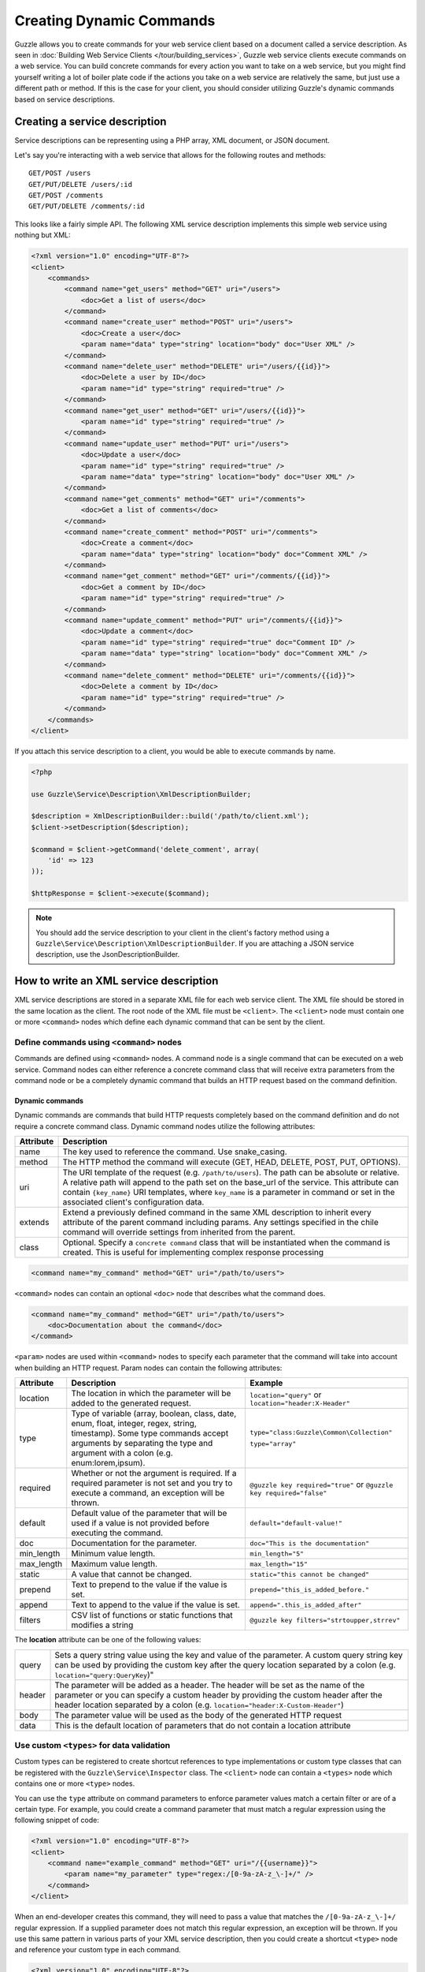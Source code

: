 =========================
Creating Dynamic Commands
=========================

Guzzle allows you to create commands for your web service client based on a document called a service description.  As seen in :doc:`Building Web Service Clients </tour/building_services>`, Guzzle web service clients execute commands on a web service.  You can build concrete commands for every action you want to take on a web service, but you might find yourself writing a lot of boiler plate code if the actions you take on a web service are relatively the same, but just use a different path or method.  If this is the case for your client, you should consider utilizing Guzzle's dynamic commands based on service descriptions.

Creating a service description
------------------------------

Service descriptions can be representing using a PHP array, XML document, or JSON document.

Let's say you're interacting with a web service that allows for the following routes and methods::

    GET/POST /users
    GET/PUT/DELETE /users/:id
    GET/POST /comments
    GET/PUT/DELETE /comments/:id

This looks like a fairly simple API.  The following XML service description implements this simple web service using nothing but XML:

.. code-block:: xml

    <?xml version="1.0" encoding="UTF-8"?>
    <client>
        <commands>
            <command name="get_users" method="GET" uri="/users">
                <doc>Get a list of users</doc>
            </command>
            <command name="create_user" method="POST" uri="/users">
                <doc>Create a user</doc>
                <param name="data" type="string" location="body" doc="User XML" />
            </command>
            <command name="delete_user" method="DELETE" uri="/users/{{id}}">
                <doc>Delete a user by ID</doc>
                <param name="id" type="string" required="true" />
            </command>
            <command name="get_user" method="GET" uri="/users/{{id}}">
                <param name="id" type="string" required="true" />
            </command>
            <command name="update_user" method="PUT" uri="/users">
                <doc>Update a user</doc>
                <param name="id" type="string" required="true" />
                <param name="data" type="string" location="body" doc="User XML" />
            </command>
            <command name="get_comments" method="GET" uri="/comments">
                <doc>Get a list of comments</doc>
            </command>
            <command name="create_comment" method="POST" uri="/comments">
                <doc>Create a comment</doc>
                <param name="data" type="string" location="body" doc="Comment XML" />
            </command>
            <command name="get_comment" method="GET" uri="/comments/{{id}}">
                <doc>Get a comment by ID</doc>
                <param name="id" type="string" required="true" />
            </command>
            <command name="update_comment" method="PUT" uri="/comments/{{id}}">
                <doc>Update a comment</doc>
                <param name="id" type="string" required="true" doc="Comment ID" />
                <param name="data" type="string" location="body" doc="Comment XML" />
            </command>
            <command name="delete_comment" method="DELETE" uri="/comments/{{id}}">
                <doc>Delete a comment by ID</doc>
                <param name="id" type="string" required="true" />
            </command>
        </commands>
    </client>

If you attach this service description to a client, you would be able to execute commands by name.

.. code-block:: php

    <?php

    use Guzzle\Service\Description\XmlDescriptionBuilder;

    $description = XmlDescriptionBuilder::build('/path/to/client.xml');
    $client->setDescription($description);

    $command = $client->getCommand('delete_comment', array(
        'id' => 123
    ));

    $httpResponse = $client->execute($command);

.. note::

    You should add the service description to your client in the client's factory method using a ``Guzzle\Service\Description\XmlDescriptionBuilder``.
    If you are attaching a JSON service description, use the JsonDescriptionBuilder.

How to write an XML service description
---------------------------------------

XML service descriptions are stored in a separate XML file for each web service client.  The XML file should be stored in the same location as the client.  The root node of the XML file must be ``<client>``.  The ``<client>`` node must contain one or more ``<command>`` nodes which define each dynamic command that can be sent by the client.

Define commands using ``<command>`` nodes
~~~~~~~~~~~~~~~~~~~~~~~~~~~~~~~~~~~~~~~~~

Commands are defined using ``<command>`` nodes.  A command node is a single command that can be executed on a web service.  Command nodes can either reference a concrete command class that will receive extra parameters from the command node or be a completely dynamic command that builds an HTTP request based on the command definition.

Dynamic commands
^^^^^^^^^^^^^^^^

Dynamic commands are commands that build HTTP requests completely based on the command definition and do not require a concrete command class.  Dynamic command nodes utilize the following attributes:

+-----------+----------------------------------------------------------------------+
| Attribute | Description                                                          |
+===========+======================================================================+
|  name     | The key used to reference the command.  Use snake_casing.            |
+-----------+----------------------------------------------------------------------+
|  method   | The HTTP method the command will execute (GET, HEAD, DELETE, POST,   |
|           | PUT, OPTIONS).                                                       |
+-----------+----------------------------------------------------------------------+
|  uri      | The URI template of the request (e.g. ``/path/to/users``).  The path |
|           | can be absolute or relative.  A relative path will append to the path|
|           | set on the base_url of the service.  This attribute can contain      |
|           | ``{key_name}`` URI templates, where ``key_name`` is a parameter in   |
|           | command or set in the associated client's configuration data.        |
+-----------+----------------------------------------------------------------------+
|  extends  | Extend a previously defined command in the same XML description to   |
|           | inherit every attribute of the parent command including params.  Any |
|           | settings specified in the chile command will override settings from  |
|           | inherited from the parent.                                           |
+-----------+----------------------------------------------------------------------+
|  class    | Optional.  Specify a ``concrete command`` class that will be         |
|           | instantiated when the command is created.  This is useful for        |
|           | implementing complex response processing                             |
+-----------+----------------------------------------------------------------------+

.. code-block:: xml

    <command name="my_command" method="GET" uri="/path/to/users">

``<command>`` nodes can contain an optional ``<doc>`` node that describes what the command does.

.. code-block:: xml

    <command name="my_command" method="GET" uri="/path/to/users">
        <doc>Documentation about the command</doc>
    </command>

``<param>`` nodes are used within ``<command>`` nodes to specify each parameter that the command will take into account when building an HTTP request.  Param nodes can contain the following attributes:

===============  =================================================================  ===========================================
Attribute        Description                                                        Example
===============  =================================================================  ===========================================
location         The location in which the parameter will be added to the           ``location="query"`` or
                 generated request.                                                 ``location="header:X-Header"``
type             Type of variable (array, boolean, class, date, enum, float,        ``type="class:Guzzle\Common\Collection"``
                 integer, regex, string, timestamp).  Some type commands accept
                 arguments by separating the type and argument with a colon         ``type="array"``
                 (e.g. enum:lorem,ipsum).
required         Whether or not the argument is required.  If a required parameter  ``@guzzle key required="true"`` or
                 is not set and you try to execute a command, an exception will be  ``@guzzle key required="false"``
                 thrown.
default          Default value of the parameter that will be used if a value is
                 not provided before executing the command.                         ``default="default-value!"``
doc              Documentation for the parameter.                                   ``doc="This is the documentation"``
min_length       Minimum value length.                                              ``min_length="5"``
max_length       Maximum value length.                                              ``max_length="15"``
static           A value that cannot be changed.                                    ``static="this cannot be changed"``
prepend          Text to prepend to the value if the value is set.                  ``prepend="this_is_added_before."``
append           Text to append to the value if the value is set.                   ``append=".this_is_added_after"``
filters          CSV list of functions or static functions that modifies a string   ``@guzzle key filters="strtoupper,strrev"``
===============  =================================================================  ===========================================

The **location** attribute can be one of the following values:

+---------+------------------------------------------------------------------------------------------------+
| query   | Sets a query string value using the key and value of the parameter.  A custom query string key |
|         | can be used by providing the custom key after the query location separated by a colon          |
|         | (e.g. ``location="query:QueryKey``)"                                                           |
+---------+------------------------------------------------------------------------------------------------+
| header  | The parameter will be added as a header.  The header will be set as the name of the parameter  |
|         | or you can specify a custom header by providing the custom header after the header location    |
|         | separated by a colon (e.g. ``location="header:X-Custom-Header"``)                              |
+---------+------------------------------------------------------------------------------------------------+
| body    + The parameter value will be used as the body of the generated HTTP request                     |
+---------+------------------------------------------------------------------------------------------------+
| data    | This is the default location of parameters that do not contain a location attribute            |
+---------+------------------------------------------------------------------------------------------------+

Use custom ``<types>`` for data validation
~~~~~~~~~~~~~~~~~~~~~~~~~~~~~~~~~~~~~~~~~~

Custom types can be registered to create shortcut references to type implementations or custom type classes that can be registered with the ``Guzzle\Service\Inspector`` class.  The ``<client>`` node can contain a ``<types>`` node which contains one or more ``<type>`` nodes.

You can use the ``type`` attribute on command parameters to enforce parameter values match a certain filter or are of a certain type.  For example, you could create a command parameter that must match a regular expression using the following snippet of code:

.. code-block:: xml

    <?xml version="1.0" encoding="UTF-8"?>
    <client>
        <command name="example_command" method="GET" uri="/{{username}}">
            <param name="my_parameter" type="regex:/[0-9a-zA-z_\-]+/" />
        </command>
    </client>

When an end-developer creates this command, they will need to pass a value that matches the ``/[0-9a-zA-z_\-]+/`` regular expression.  If a supplied parameter does not match this regular expression, an exception will be thrown.  If you use this same pattern in various parts of your XML service description, then you could create a shortcut ``<type>`` node and reference your custom type in each command.

.. code-block:: xml

    <?xml version="1.0" encoding="UTF-8"?>
    <client>
        <types>
            <type name="username" class="Guzzle.Service.Filter.Regex" default="/[0-9a-zA-z_\-]+/" />
        </types>
        <command name="example_command" method="GET" uri="/{{username}}">
            <param name="my_parameter" type="username" />
        </command>
    </client>

Sending PUT and POST requests
~~~~~~~~~~~~~~~~~~~~~~~~~~~~~

Service descriptions allow for a flexible way to send PUT and POST requests where the entity body of the request needs to be in a specific format.  You may have noticed that the PUT/POST commands in the example XML service description force the end-developer to build an XML entity body from scratch.  A better way of implementing these entity enclosing requests would be to allow the end-developers set body parameters using a SimpleXMLElement object.  This can be achieved by using the "type" parameter type and specifying a class:

.. code-block:: xml

    <?xml version="1.0" encoding="UTF-8"?>
    <command name="create_user" method="POST" uri="/users">
        <param name="data" type="type:SimpleXMLElement" location="body" />
    </command>

If you are sending JSON data, you should consider allowing end-developers to set body parameters using an array.  You can then convert an array to a JSON string by using the ``filters`` attribute of a parameter:

.. code-block:: xml

    <?xml version="1.0" encoding="UTF-8"?>
    <command name="create_user" method="POST" uri="/users">
        <param name="data" type="type:array" filters="json_encode" location="body" />
    </command>

Including other service descriptions
~~~~~~~~~~~~~~~~~~~~~~~~~~~~~~~~~~~~

You can include other service descriptions in your service description files as long as the service description you are including uses the same format (e.g. XML can include XML and JSON can include JSON).

XML
^^^

.. code-block:: xml

    <?xml version="1.0" encoding="UTF-8"?>
    <includes>
        <include uri="/path/to/service.xml" />
        <include uri="../../relative/path/to/service.xml"
    </types>

JSON
^^^^

.. code-block:: javascript

    {
        "includes": [
            "/path/to/service.json",
            "../../relative/path/to/service.json"
        ]
    }

Creating JSON service descriptions
----------------------------------

You can create service descriptions using .json files.  The JSON document must match the following template:

.. code-block:: javascript

    {
        "includes": [],
        "types": {},
        "commands": {}
    }

We covered including other service descriptions in the previous section.  Adding custom types in a JSON description must include a class value and can include any number of custom arguments to pass to the Symfony2 constraint object when it is instantiated.

.. code-block:: javascript

    {
        "types": {
            "regex": {
                "class": "regex",
                "pattern": "/[A-Z]+/"
            }
        }
    }

Commands will follow this format:

.. code-block:: javascript

    {
        "commands": {
            "abstract": {
                "uri": "/",
                "class": "Service\Command\Default"
            },
            "concrete": {
                "extends": "abstract",
                "params": {
                    "test": {
                        "type": "string",
                        "required": true,
                        "filters": "strtolower"
                    }
                }
            }
        }
    }

Use Dynamic and Concrete Commands
---------------------------------

Web service clients can utilize both _concrete_ and _dynamic_ commands.  When retrieving a command by name (``$command = $client->getCommand('command_name')``), the client will first check if it has a service description and if the service descriptions has a command defined by the name of 'command_name.'  If the client has a dynamic command named 'command_name', then a dynamic command will be created and returned.  If the client does not have a service description or its service description does not have a command defined by that name, it will see if a concrete command class maps to that name.  If it does, it will create the concrete command class and return it.  Whether or not the command is a concrete command or dynamic command doesn't matter to the end-developer as long as the developer can execute the command and get back a valuable response.

Concrete commands
~~~~~~~~~~~~~~~~~

Concrete commands pass the values specified in ``<param>`` nodes to concrete command objects.  This is useful if you want to create an abstracted concrete command that accepts a collection of parameters that it uses to build a request but still allows for custom response processing so that the command can return a valuable result.  Concrete commands require a ``class`` attribute that references the class name to instantiate when the command is created.  The class attribute can use the PHP namespace separator or periods for namespace separators (e.g. both ``Guzzle.Service.Command.ClosureCommand`` and ``Guzzle\Service\Command\ClosureCommand`` are acceptable). Concrete command nodes don't use a ``method`` or ``uri`` attribute; however, these parameters can be specified as ``<param>`` nodes which will be passed to the concrete command as parameters.

This example command will instantiate a ``Guzzle\Service\MyService\Command\DefaultDynamicCommand`` when it is executed from a client (e.g. ``$client->getCommand('my_concrete_command')->execute()``).  The instantiated command will receive the ``<param>`` node values as a ``Guzzle\Common\Collection`` object that it can use to build an HTTP request.

Response processing
~~~~~~~~~~~~~~~~~~~

The default behavior of a command is to automatically set the result of a command to a SimpleXMLElement if the response received by the command has a Content-Type of ``application/xml`` or an array if the Content-Type is ``application/json``.

You can extend ``Guzzle\Service\Command\DynamicCommand`` and implement a custom ``process()`` method to leverage dynamically generated commands while still providing customized results to commands.  For example, you can use a ``get_user`` concrete command that generates an HTTP request based on a service description, but validates the HTTP response and sets the result of the command to an easy to use ``User`` object.
